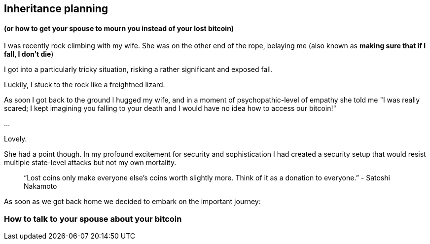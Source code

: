 == Inheritance planning
[quote]
==== (or how to get your spouse to mourn you instead of your lost bitcoin)

I was recently rock climbing with my wife. She was on the other end of the rope, belaying me (also known as *making sure that if I fall, I don't die*)

I got into a particularly tricky situation, risking a rather significant and exposed fall.

Luckily, I stuck to the rock like a freightned lizard.

As soon I got back to the ground I hugged my wife, and in a moment of psychopathic-level of empathy she told me "I was really scared; I kept imagining you falling to your death and I would have no idea how to access our bitcoin!"

...

Lovely.

She had a point though. In my profound excitement for security and sophistication I had created a security setup that would resist multiple state-level attacks but not my own mortality.

> “Lost coins only make everyone else's coins worth slightly more. Think of it as a donation to everyone.”
> - Satoshi Nakamoto

As soon as we got back home we decided to embark on the important journey:

=== How to talk to your spouse about your bitcoin

